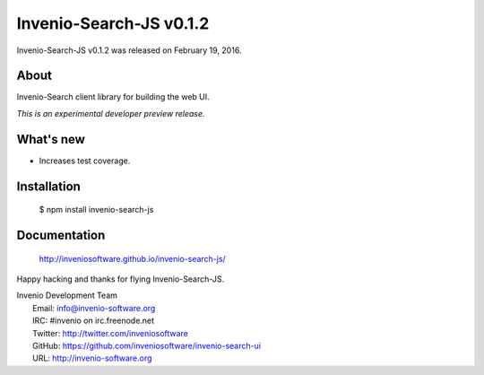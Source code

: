 ==========================
 Invenio-Search-JS v0.1.2
==========================

Invenio-Search-JS v0.1.2 was released on February 19, 2016.

About
-----

Invenio-Search client library for building the web UI.

*This is an experimental developer preview release.*

What's new
----------

- Increases test coverage.

Installation
------------

   $ npm install invenio-search-js

Documentation
-------------

   http://inveniosoftware.github.io/invenio-search-js/

Happy hacking and thanks for flying Invenio-Search-JS.

| Invenio Development Team
|   Email: info@invenio-software.org
|   IRC: #invenio on irc.freenode.net
|   Twitter: http://twitter.com/inveniosoftware
|   GitHub: https://github.com/inveniosoftware/invenio-search-ui
|   URL: http://invenio-software.org
